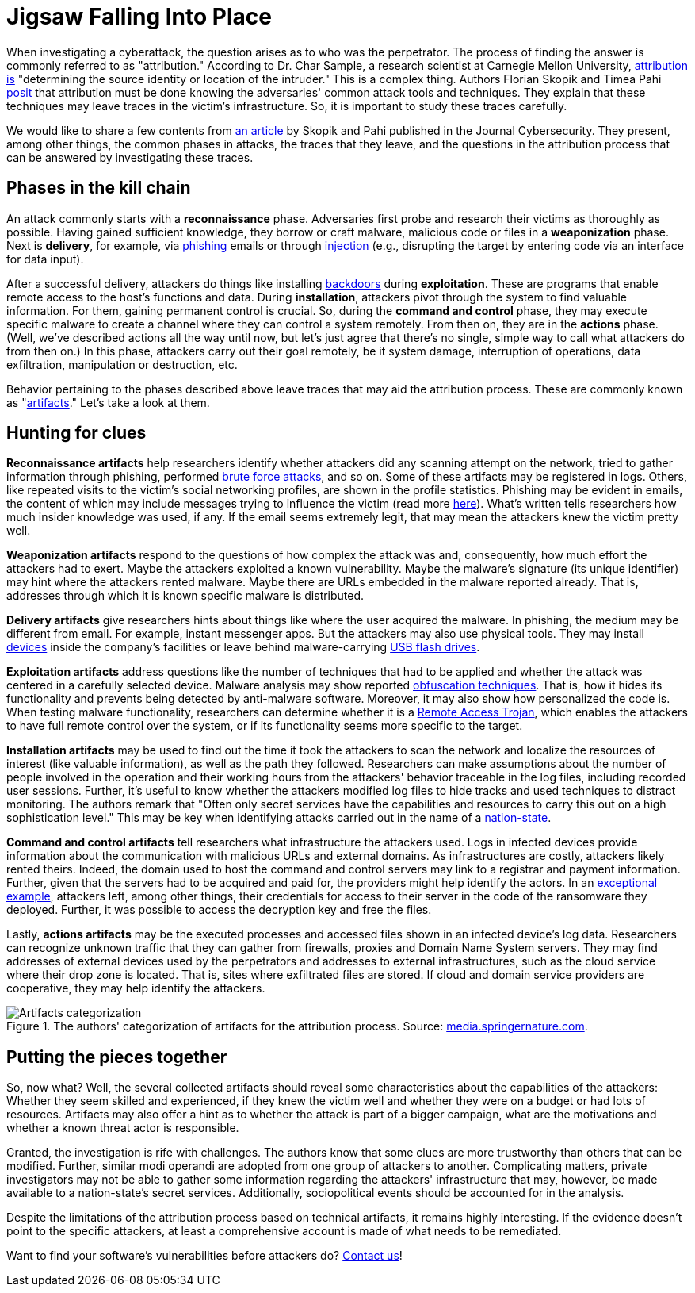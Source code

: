 :page-slug: attribution-clues/
:page-date: 2021-12-07
:page-subtitle: Clues in the investigation of cyberattacks
:page-category: attacks
:page-tags: cybersecurity, software, vulnerability, company, exploit, training
:page-image: https://res.cloudinary.com/fluid-attacks/image/upload/v1638883041/blog/attribution-clues/cover_attribution.webp
:page-alt: Photo by Clark Van Der Beken on Unsplash
:page-description: We describe the kinds of technical traces left in the phases of a cyberattack and talk about how they may help the attribution process.
:page-keywords: Artifacts, Attribution, Malware, Investigation, Phishing, Attack, Ttp, Ethical Hacking, Pentesting
:page-author: Jason Chavarría
:page-writer: jchavarria
:name: Jason Chavarría
:about1: Cybersecurity Editor
:source: https://unsplash.com/photos/596baa0MpyM

= Jigsaw Falling Into Place

When investigating a cyberattack,
the question arises as to who was the perpetrator.
The process of finding the answer is commonly referred to as "attribution."
According to Dr. Char Sample,
a research scientist at Carnegie Mellon University,
link:https://securityintelligence.com/qa-with-dr-char-sample-what-is-attribution-and-how-can-it-help-fight-attackers/[attribution is]
"determining the source identity or location of the intruder."
This is a complex thing.
Authors Florian Skopik and Timea Pahi link:https://doi.org/10.1186/s42400-020-00048-4[posit]
that attribution must be done
knowing the adversaries' common attack tools and techniques.
They explain
that these techniques may leave traces in the victim's infrastructure.
So,
it is important to study these traces carefully.

We would like to share a few contents from link:https://doi.org/10.1186/s42400-020-00048-4[an article]
by Skopik and Pahi published in the Journal Cybersecurity.
They present,
among other things,
the common phases in attacks,
the traces that they leave,
and the questions in the attribution process
that can be answered by investigating these traces.

== Phases in the kill chain

An attack commonly starts with a *reconnaissance* phase.
Adversaries first probe and research their victims as thoroughly as possible.
Having gained sufficient knowledge,
they borrow or craft malware,
malicious code or files in a *weaponization* phase.
Next is *delivery*,
for example,
via link:../phishing/[phishing] emails
or through link:../sql-injection/[injection]
(e.g., disrupting the target by entering code via an interface for data input).

After a successful delivery,
attackers do things like installing link:https://nvlpubs.nist.gov/nistpubs/SpecialPublications/NIST.SP.800-83r1.pdf[backdoors]
during *exploitation*.
These are programs
that enable remote access to the host's functions and data.
During *installation*,
attackers pivot through the system to find valuable information.
For them,
gaining permanent control is crucial.
So,
during the *command and control* phase,
they may execute specific malware
to create a channel where they can control a system remotely.
From then on,
they are in the *actions* phase.
(Well,
we've described actions all the way until now,
but let's just agree that there's no single, simple way
to call what attackers do from then on.)
In this phase,
attackers carry out their goal remotely,
be it system damage, interruption of operations, data exfiltration,
manipulation or destruction, etc.

Behavior pertaining to the phases described above leave traces
that may aid the attribution process.
These are commonly known as "link:https://insider.ssi-net.com/insights/what-is-an-artifact-in-cyber-security[artifacts]."
Let's take a look at them.

== Hunting for clues

*Reconnaissance artifacts* help researchers identify
whether attackers did any scanning attempt on the network,
tried to gather information through phishing,
performed link:../pass-cracking/[brute force attacks],
and so on.
Some of these artifacts may be registered in logs.
Others,
like repeated visits to the victim's social networking profiles,
are shown in the profile statistics.
Phishing may be evident in emails,
the content of which may include messages trying to influence the victim
(read more link:../social-engineering/[here]).
What's written tells researchers how much insider knowledge was used,
if any.
If the email seems extremely legit,
that may mean the attackers knew the victim pretty well.

*Weaponization artifacts* respond to the questions
of how complex the attack was and,
consequently,
how much effort the attackers had to exert.
Maybe the attackers exploited a known vulnerability.
Maybe the malware's signature (its unique identifier) may hint
where the attackers rented malware.
Maybe there are URLs embedded in the malware reported already.
That is,
addresses through which it is known specific malware is distributed.

*Delivery artifacts* give researchers hints
about things like where the user acquired the malware.
In phishing,
the medium may be different from email.
For example,
instant messenger apps.
But the attackers may also use physical tools.
They may install link:../human-security-sensor/[devices]
inside the company's facilities
or leave behind malware-carrying link:https://hackcontrol.org/cases/thumb-drive-awareness-lost-usb-attacks-explained/[USB flash drives].

*Exploitation artifacts* address questions
like the number of techniques that had to be applied
and whether the attack was centered in a carefully selected device.
Malware analysis may show reported link:https://www.zdnet.com/article/a-question-of-security-what-is-obfuscation-and-how-does-it-work/[obfuscation techniques].
That is,
how it hides its functionality
and prevents being detected by anti-malware software.
Moreover,
it may also show how personalized the code is.
When testing malware functionality,
researchers can determine whether it is a link:https://www.techtarget.com/searchsecurity/definition/RAT-remote-access-Trojan[Remote Access Trojan],
which enables the attackers to have full remote control over the system,
or if its functionality seems more specific to the target.

*Installation artifacts* may be used
to find out the time it took the attackers to scan the network
and localize the resources of interest (like valuable information),
as well as the path they followed.
Researchers can make assumptions about the number of people involved
in the operation
and their working hours
from the attackers' behavior traceable in the log files,
including recorded user sessions.
Further,
it's useful to know whether the attackers modified log files to hide tracks
and used techniques to distract monitoring.
The authors remark
that "Often only secret services have the capabilities and resources
to carry this out on a high sophistication level."
This may be key when identifying attacks carried out
in the name of a link:https://www.forbes.com/sites/forbesbusinesscouncil/2021/04/16/cybersecurity-and-nation-state-threats-what-businesses-need-to-know/?sh=239a99587c21[nation-state].

*Command and control artifacts* tell researchers
what infrastructure the attackers used.
Logs in infected devices provide information
about the communication with malicious URLs and external domains.
As infrastructures are costly,
attackers likely rented theirs.
Indeed,
the domain used to host the command and control servers may link
to a registrar and payment information.
Further,
given that the servers had to be acquired and paid for,
the providers might help identify the actors.
In an link:https://www.securityweek.com/attackers-leave-server-credentials-ransomwares-code[exceptional example],
attackers left,
among other things,
their credentials for access to their server
in the code of the ransomware they deployed.
Further,
it was possible to access the decryption key and free the files.

Lastly,
*actions artifacts* may be the executed processes
and accessed files shown in an infected device's log data.
Researchers can recognize unknown traffic
that they can gather from firewalls,
proxies and Domain Name System servers.
They may find addresses of external devices used by the perpetrators
and addresses to external infrastructures,
such as the cloud service where their drop zone is located.
That is,
sites where exfiltrated files are stored.
If cloud and domain service providers are cooperative,
they may help identify the attackers.

.The authors' categorization of artifacts for the attribution process. Source: link:https://media.springernature.com/full/springer-static/image/art%3A10.1186%2Fs42400-020-00048-4/MediaObjects/42400_2020_48_Fig4_HTML.png?as=webp[media.springernature.com].
image::https://res.cloudinary.com/fluid-attacks/image/upload/v1638883248/blog/attribution-clues/attribution_Figure-1.webp[Artifacts categorization]

== Putting the pieces together

So, now what?
Well,
the several collected artifacts should reveal some characteristics
about the capabilities of the attackers:
Whether they seem skilled and experienced,
if they knew the victim well
and whether they were on a budget or had lots of resources.
Artifacts may also offer a hint
as to whether the attack is part of a bigger campaign,
what are the motivations
and whether a known threat actor is responsible.

Granted,
the investigation is rife with challenges.
The authors know
that some clues are more trustworthy than others that can be modified.
Further,
similar modi operandi are adopted from one group of attackers to another.
Complicating matters,
private investigators may not be able to gather some information
regarding the attackers' infrastructure
that may,
however,
be made available to a nation-state's secret services.
Additionally,
sociopolitical events should be accounted for in the analysis.

Despite the limitations of the attribution process
based on technical artifacts,
it remains highly interesting.
If the evidence doesn't point to the specific attackers,
at least a comprehensive account is made of what needs to be remediated.

Want to find your software's vulnerabilities before attackers do?
link:../../contact-us/[Contact us]!

